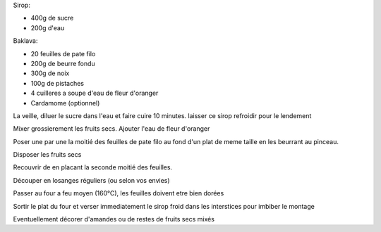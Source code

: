.. title: Baklava
.. date: 2016-12-30 16:02:26 UTC+02:00
.. tags: 
.. category: 
.. link: 
.. description: Des fruits secs et du sucre
.. previewimage: /images/baklava.jpg
.. type: text


Sirop:

* 400g de sucre
* 200g d'eau

Baklava:

* 20 feuilles de pate filo
* 200g de beurre fondu
* 300g de noix
* 100g de pistaches
* 4 cuilleres a soupe d'eau de fleur d'oranger
* Cardamome (optionnel)


La veille, diluer le sucre dans l'eau et faire cuire 10 minutes.
laisser ce sirop refroidir pour le lendement

Mixer grossierement les fruits secs. Ajouter l'eau de fleur d'oranger

Poser une par une la moitié des feuilles de pate filo au fond d'un plat de meme taille en les beurrant au pinceau.

Disposer les fruits secs

Recouvrir de en placant la seconde moitié des feuilles.

Découper en losanges réguliers (ou selon vos envies)

Passer au four a feu moyen (160°C), les feuilles doivent etre bien dorées

Sortir le plat du four et verser immediatement le sirop froid dans les interstices pour imbiber le montage

Eventuellement décorer d'amandes ou de restes de fruits secs mixés

